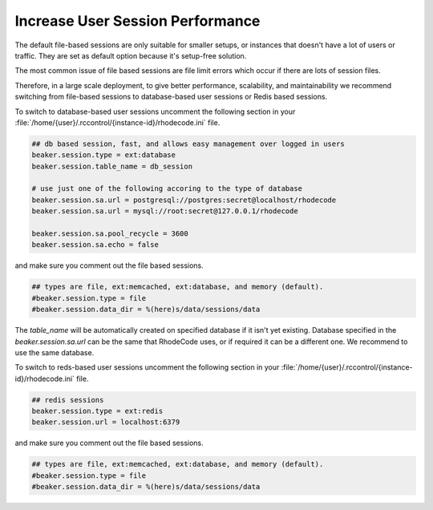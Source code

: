 .. _user-session-ref:

Increase User Session Performance
---------------------------------

The default file-based sessions are only suitable for smaller setups, or
instances that doesn't have a lot of users or traffic.
They are set as default option because it's setup-free solution.

The most common issue of file based sessions are file limit errors which occur
if there are lots of session files.

Therefore, in a large scale deployment, to give better performance,
scalability, and maintainability we recommend switching from file-based
sessions to database-based user sessions or Redis based sessions.

To switch to database-based user sessions uncomment the following section in
your :file:`/home/{user}/.rccontrol/{instance-id}/rhodecode.ini` file.


.. code-block:: ini

      ## db based session, fast, and allows easy management over logged in users
      beaker.session.type = ext:database
      beaker.session.table_name = db_session

      # use just one of the following accoring to the type of database
      beaker.session.sa.url = postgresql://postgres:secret@localhost/rhodecode
      beaker.session.sa.url = mysql://root:secret@127.0.0.1/rhodecode

      beaker.session.sa.pool_recycle = 3600
      beaker.session.sa.echo = false


and make sure you comment out the file based sessions.

.. code-block:: ini

      ## types are file, ext:memcached, ext:database, and memory (default).
      #beaker.session.type = file
      #beaker.session.data_dir = %(here)s/data/sessions/data


The `table_name` will be automatically created on specified database if it isn't yet existing.
Database specified in the `beaker.session.sa.url` can be the same that RhodeCode
uses, or if required it can be a different one. We recommend to use the same database.



To switch to reds-based user sessions uncomment the following section in
your :file:`/home/{user}/.rccontrol/{instance-id}/rhodecode.ini` file.

.. code-block:: ini

      ## redis sessions
      beaker.session.type = ext:redis
      beaker.session.url = localhost:6379


and make sure you comment out the file based sessions.

.. code-block:: ini

      ## types are file, ext:memcached, ext:database, and memory (default).
      #beaker.session.type = file
      #beaker.session.data_dir = %(here)s/data/sessions/data
